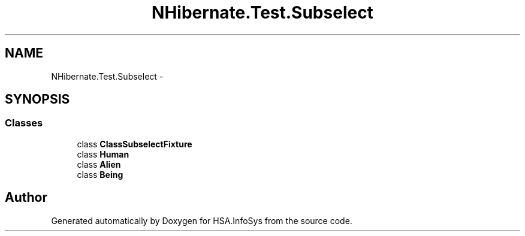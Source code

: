 .TH "NHibernate.Test.Subselect" 3 "Fri Jul 5 2013" "Version 1.0" "HSA.InfoSys" \" -*- nroff -*-
.ad l
.nh
.SH NAME
NHibernate.Test.Subselect \- 
.SH SYNOPSIS
.br
.PP
.SS "Classes"

.in +1c
.ti -1c
.RI "class \fBClassSubselectFixture\fP"
.br
.ti -1c
.RI "class \fBHuman\fP"
.br
.ti -1c
.RI "class \fBAlien\fP"
.br
.ti -1c
.RI "class \fBBeing\fP"
.br
.in -1c
.SH "Author"
.PP 
Generated automatically by Doxygen for HSA\&.InfoSys from the source code\&.
